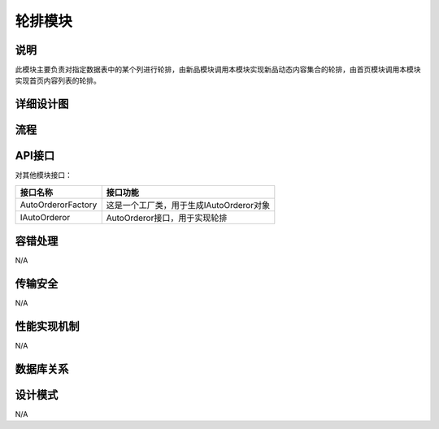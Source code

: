 轮排模块
#########################

说明
*******************
此模块主要负责对指定数据表中的某个列进行轮排，由新品模块调用本模块实现新品动态内容集合的轮排，由首页模块调用本模块实现首页内容列表的轮排。

详细设计图
*******************

.. image:: images/AutoOrdoror.png

流程
*******************

.. image:: images/seq_AutoOrdoror.png

API接口 
*******************
对其他模块接口：

+------------------+----------------------------------------+
|接口名称          |       接口功能                         |
+==================+========================================+
|AutoOrderorFactory|这是一个工厂类，用于生成IAutoOrderor对象|
+------------------+----------------------------------------+
|IAutoOrderor      |AutoOrderor接口，用于实现轮排           |
+------------------+----------------------------------------+

容错处理
*******************
N/A

传输安全
*******************
N/A

性能实现机制
*******************
N/A

数据库关系
*******************

设计模式
*******************
N/A
